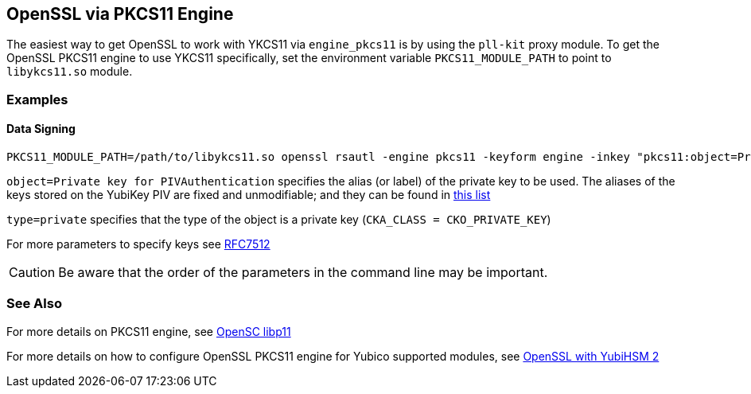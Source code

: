 == OpenSSL via PKCS11 Engine

The easiest way to get OpenSSL to work with YKCS11 via `engine_pkcs11` is by using the `pll-kit` proxy module. To get the OpenSSL PKCS11 engine to use YKCS11 specifically, set the environment variable `PKCS11_MODULE_PATH` to point to `libykcs11.so` module.

=== Examples

==== Data Signing

[source, bash]
----
PKCS11_MODULE_PATH=/path/to/libykcs11.so openssl rsautl -engine pkcs11 -keyform engine -inkey "pkcs11:object=Private key for PIVAuthentication;type=private" -sign -in data.txt -out data.sig
----

`object=Private key for PIVAuthentication` specifies the alias (or label) of the private key to be used. The aliases of the keys stored on the YubiKey PIV are fixed and unmodifiable; and they can be found in link:../Functions_and_values.adoc[this list]

`type=private` specifies that the type of the object is a private key (`CKA_CLASS = CKO_PRIVATE_KEY`)

For more parameters to specify keys see https://tools.ietf.org/html/rfc7512[RFC7512]

CAUTION: Be aware that the order of the parameters in the command line may be important.

=== See Also

For more details on PKCS11 engine, see https://github.com/OpenSC/libp11[OpenSC libp11]

For more details on how to configure OpenSSL PKCS11 engine for Yubico supported modules, see https://developers.yubico.com/YubiHSM2/Usage_Guides/OpenSSL_with_pkcs11_engine.html[OpenSSL with YubiHSM 2]